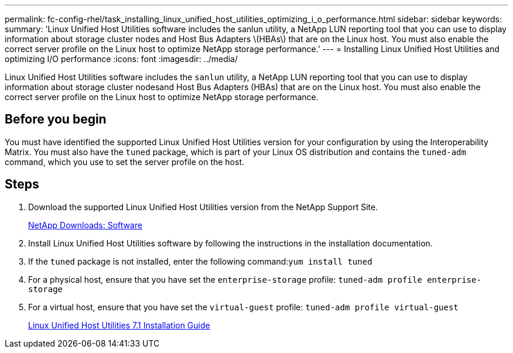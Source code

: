 ---
permalink: fc-config-rhel/task_installing_linux_unified_host_utilities_optimizing_i_o_performance.html
sidebar: sidebar
keywords: 
summary: 'Linux Unified Host Utilities software includes the sanlun utility, a NetApp LUN reporting tool that you can use to display information about storage cluster nodes and Host Bus Adapters \(HBAs\) that are on the Linux host. You must also enable the correct server profile on the Linux host to optimize NetApp storage performance.'
---
= Installing Linux Unified Host Utilities and optimizing I/O performance
:icons: font
:imagesdir: ../media/

[.lead]
Linux Unified Host Utilities software includes the `sanlun` utility, a NetApp LUN reporting tool that you can use to display information about storage cluster nodesand Host Bus Adapters (HBAs) that are on the Linux host. You must also enable the correct server profile on the Linux host to optimize NetApp storage performance.

== Before you begin

You must have identified the supported Linux Unified Host Utilities version for your configuration by using the Interoperability Matrix. You must also have the `tuned` package, which is part of your Linux OS distribution and contains the `tuned-adm` command, which you use to set the server profile on the host.

== Steps

. Download the supported Linux Unified Host Utilities version from the NetApp Support Site.
+
http://mysupport.netapp.com/NOW/cgi-bin/software[NetApp Downloads: Software]

. Install Linux Unified Host Utilities software by following the instructions in the installation documentation.
. If the `tuned` package is not installed, enter the following command:``yum install tuned``
. For a physical host, ensure that you have set the `enterprise-storage` profile: `tuned-adm profile enterprise-storage`
. For a virtual host, ensure that you have set the `virtual-guest` profile: `tuned-adm profile virtual-guest`
+
https://library.netapp.com/ecm/ecm_download_file/ECMLP2547936[Linux Unified Host Utilities 7.1 Installation Guide]
